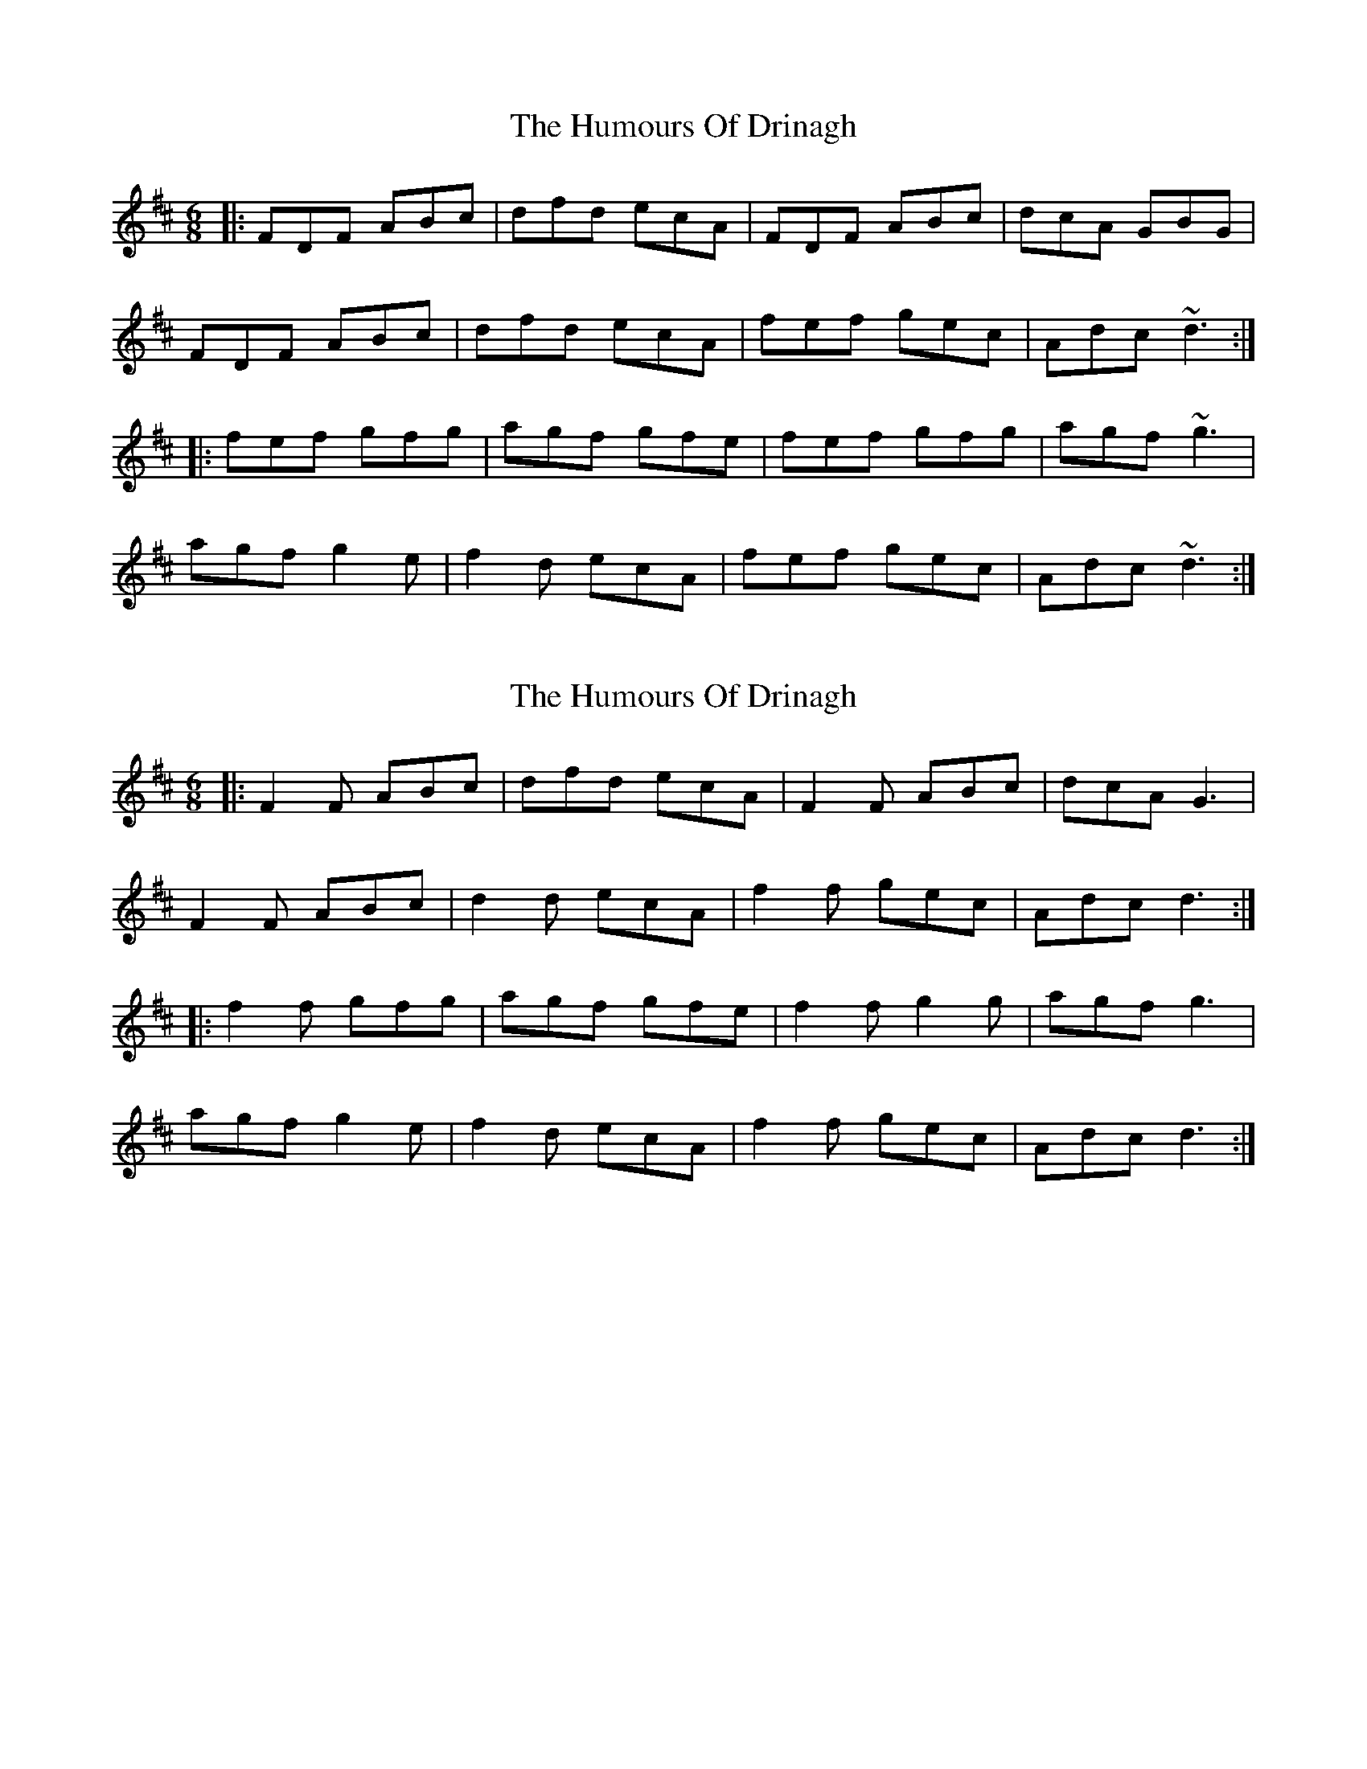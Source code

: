 X: 1
T: Humours Of Drinagh, The
Z: dafydd
S: https://thesession.org/tunes/5104#setting5104
R: jig
M: 6/8
L: 1/8
K: Dmaj
|:FDF ABc|dfd ecA|FDF ABc|dcA GBG|
FDF ABc|dfd ecA|fef gec|Adc ~d3:|
|:fef gfg|agf gfe|fef gfg|agf ~g3|
agf g2e|f2d ecA|fef gec|Adc ~d3:|
X: 2
T: Humours Of Drinagh, The
Z: ceolachan
S: https://thesession.org/tunes/5104#setting22993
R: jig
M: 6/8
L: 1/8
K: Dmaj
|: F2 F ABc | dfd ecA | F2 F ABc | dcA G3 |
F2 F ABc | d2 d ecA | f2 f gec | Adc d3 :|
|: f2 f gfg | agf gfe | f2 f g2 g | agf g3 |
agf g2 e | f2 d ecA | f2 f gec | Adc d3 :|
